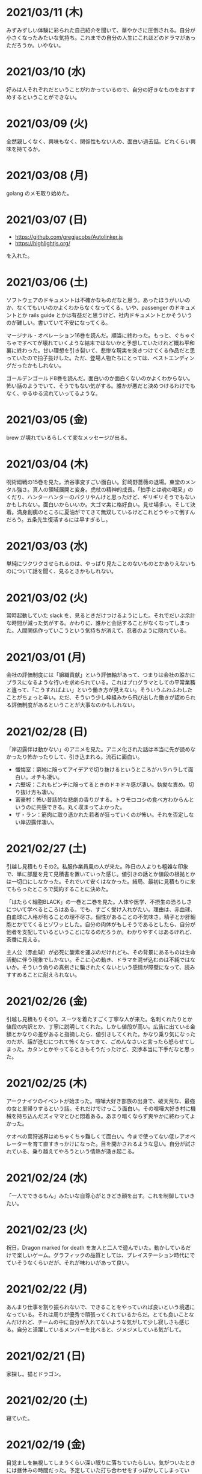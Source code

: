 * 2021/03/11 (木)
みずみずしい体験に彩られた自己紹介を聞いて、華やかさに圧倒される。自分が小さくなったみたいな気持ち。これまでの自分の人生にこれほどのドラマがあっただろうか。いやない。

* 2021/03/10 (水)

好みは人それぞれだということがわかっているので、自分の好きなものをおすすめするということができない。

* 2021/03/09 (火)

全然親しくなく、興味もなく、関係性もない人の、面白い過去話。どれくらい興味を持てるか。

* 2021/03/08 (月)

golang のメモ取り始めた。

* 2021/03/07 (日)

- https://github.com/gregjacobs/Autolinker.js
- https://highlightjs.org/

を入れた。

* 2021/03/06 (土)
ソフトウェアのドキュメントは不確かなものだなと思う。あったほうがいいのか、なくてもいいのかよくわからなくなってくる。いや、passenger のドキュメントとか rails guide とかは有益だと思うけど、社内ドキュメントとかそういうのが難しい。書いていて不安になってくる。

マージナル・オペレーション16巻を読んだ。順当に終わった。もっと、ぐちゃぐちゃですべてが壊れていくような結末ではないかと予想していたけれど概ね平和裏に終わった。甘い理想を引き裂いて、悲惨な現実を突きつけてくる作品だと思っていたので拍子抜けした。ただ、登場人物たちにとっては、ベストエンディングだったかもしれない。

ゴールデンゴールド8巻を読んだ。面白いのか面白くないのかよくわからない。怖い話のようでいて、そうでもない気がする。誰かが悪だと決めつけるわけでもなく、ゆるゆる流れていってるような。

* 2021/03/05 (金)

brew が壊れているらしくて変なメッセージが出る。

* 2021/03/04 (木)
呪術廻戦の15巻を見た。渋谷事変すごい面白い。釘崎野薔薇の退場。東堂のメンタル強さ。真人の領域展開と変身。虎杖の精神的成長。「拍手とは魂の喝采」のくだり、ハンターハンターのパクリやんけと思ったけど、ギリギリそうでもないかもしれない。面白いからいいか。大ゴマ実に格好良い。見せ場多い。そして決着。満身創痍のところに夏油がでてきて無双しているけどこれどうやって倒すんだろう。五条先生復活するには早すぎるし。

* 2021/03/03 (水)
単純にワクワクさせられるのは、やっぱり見たことのないものとかありえないものについて話を聞く、見るときかもしれない。

* 2021/03/02 (火)
常時起動していた slack を、見るときだけつけるようにした。それでだいぶ余計な時間が減った気がする。かわりに、誰かと会話することがなくなってしまった。人間関係作っていこうという気持ちが消えて、忍者のように隠れている。

* 2021/03/01 (月)
会社の評価制度には「組織貢献」という評価軸があって、つまりは会社の誰かにプラスになるような行いを求められている。これはプログラマとしての平常業務と違って、「こうすればよい」という働き方が見えない。そういうふわふわしたことがちょっと辛い。ただ、そういう少し枠組みから飛び出した働きが認められる評価制度があるということが大事なのかもしれない。

* 2021/02/28 (日)
「岸辺露伴は動かない」のアニメを見た。アニメ化された話は本当に先が読めなかったり怖かったりして、引き込まれる。流石に面白い。

- 懺悔室：窮地に陥ってアイデアで切り抜けるというところがハラハラして面白い。オチも凄い。
- 六壁坂：これもピンチに陥ってるときのドキドキ感が凄い。執拗な責め。切り抜け方も凄い。
- 富豪村：怖い昔話的な悲劇の香りがする。トウモロコシの食べ方わからんというのに共感できる。丸く収まってよかった。
- ザ・ラン：筋肉に取り憑かれた若者が狂っていくのが怖い。それを否定しない岸辺露伴凄い。

* 2021/02/27 (土)
引越し見積もりその2。私服作業員風の人が来た。昨日の人よりも粗雑な印象で、単に部屋を見て見積書を置いていった感じ。値引きの話とか値段の根拠とかは一切口にしなかった。それでいて安くはなかった。結局、最初に見積もりに来てもらったところで契約することに決めた。

「はたらく細胞BLACK」の一巻と二巻を見た。人体や医学、不摂生の恐ろしさについて学べるところはある。でも、すごく受け入れがたい。理由は、赤血球、白血球に人格が有ることの理不尽さ。個性があることの不気味さ。精子とか肝細胞とかでてくるとゾワッとした。自分の肉体がもしそうであるとしたら、自分が他者を支配しているということになるのだろうか。わかりやすくはあるけれど、茶番に見える。

主人公（赤血球）が必死に酸素を運ぶのだけれども、その背景にあるものは生命活動に伴う現象でしかない。そこに心の動き、ドラマを混ぜ込むのは不純ではないか。そういう偽りの真剣さに騙されたくないという感情が障壁になって、読みすすめることに耐えられない。

* 2021/02/26 (金)
引越し見積もりその1。スーツを着たすごく丁寧な人が来た。名刺くれたりとか値段の内訳とか、丁寧に説明してくれた。しかし値段が高い。広告に出ている金額とかなりの差があると指摘したら、値引きしてくれた。かなり乗り気になったのだが、話が進むにつれて怖くなってきて、ごめんなさいと言ったら怒らせてしまった。カタンとかやってるときもそうだったけど、交渉本当に下手だなと思った。

* 2021/02/25 (木)
アークナイツのイベントが始まった。喧嘩大好き部族の出身で、破天荒な、最強の女と里帰りするという話。それだけでけっこう面白い。その喧嘩大好き村に機械を持ち込んだズィママとひと悶着ある。あまり暗くならず爽やかに終わってよかった。

ケオベの茸狩迷界はめちゃくちゃ難しくて面白い。今まで使ってない低レアオペレーターを育て直すきっかけになった。目を開かされるような思い。自分が試されている、乗り越えてやろうという情熱が湧き起こる。

* 2021/02/24 (水)
「一人でできるもん」みたいな自尊心がときどき顔を出す。これを制御していきたい。

* 2021/02/23 (火)
祝日。Dragon marked for death を友人と二人で遊んでいた。動かしているだけで楽しいゲーム。グラフィックの品質としては、プレイステーション時代にでていそうなくらいだが、それが味わいがあって良い。

* 2021/02/22 (月)

あんまり仕事を割り振られないで、できることをやっていれば良いという境遇になっている。それは周りが優秀で頑張ってくれているからだ。とても良いことなんだけれど、チームの中に自分が入れてないような気がして少し寂しさも感じる。自分と活躍しているメンバーを比べると、ジメジメしている気がして。

* 2021/02/21 (日)

家探し。猫とドラゴン。

* 2021/02/20 (土)

寝ていた。

* 2021/02/19 (金)

目覚ましを無視してしまうくらい深い眠りに落ちていたらしい。気がついたときには昼休みの時間だった。予定していた打ち合わせをすっぽかしてしまっている。すっかり気が抜けて、現実を受け入れるまでに十五分はかかった。慌てて謝罪のメッセージを投稿し、そのまま会社を休むことを連絡した。昨日スーパーで買っておいたタイムセール握り寿司をパクパク食べて再び横になった。

ヨーロッパには、白鳥は死ぬときに美しい声で鳴くというという伝説が有るらしい。このことから swan song は遺作を表す比喩表現になったのだという。日本では全く使われないので何のことだかわからなかった。個人的には、白鳥の鳴き声は美しいというほどでもないと思う。

* 2021/02/18 (木)

担々麺屋へ足を運ぶ。券売機の前で、ずっと財布にひそませていた無料チケットを手にとった。お金を払わないのが申し訳ないので、トッピングしてサイドメニューも一品頼む。店員のおばさんが、明るい声でサービスしておくねと言い切った。促されるまま一円も払わずに席につく。待っている間に、無駄に嬉しくなって、この店の良いところを探してしまった。ラーメン屋というのは汚い場所が多いけどここの店はいつも清潔感あるな、と。いや、ちょろい。
